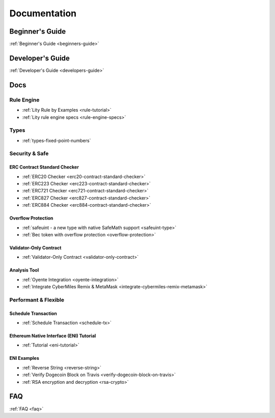 Documentation
=============

Beginner's Guide
----------------

:ref:`Beginner's Guide <beginners-guide>`

Developer's Guide
-----------------

:ref:`Developer's Guide <developers-guide>`

Docs
----

Rule Engine
```````````

- :ref:`Lity Rule by Examples <rule-tutorial>`
- :ref:`Lity rule engine specs <rule-engine-specs>`

Types
`````

- :ref:`types-fixed-point-numbers`

Security & Safe
```````````````

ERC Contract Standard Checker
+++++++++++++++++++++++++++++

- :ref:`ERC20 Checker <erc20-contract-standard-checker>`
- :ref:`ERC223 Checker <erc223-contract-standard-checker>`
- :ref:`ERC721 Checker <erc721-contract-standard-checker>`
- :ref:`ERC827 Checker <erc827-contract-standard-checker>`
- :ref:`ERC884 Checker <erc884-contract-standard-checker>`

Overflow Protection
+++++++++++++++++++

- :ref:`safeuint - a new type with native SafeMath support <safeuint-type>`
- :ref:`Bec token with overflow protection <overflow-protection>`

Validator-Only Contract
+++++++++++++++++++++++

- :ref:`Validator-Only Contract <validator-only-contract>`

Analysis Tool
+++++++++++++

- :ref:`Oyente Integration <oyente-integration>`
- :ref:`Integrate CyberMiles Remix & MetaMask <integrate-cybermiles-remix-metamask>`

Performant & Flexible
`````````````````````

Schedule Transaction
++++++++++++++++++++

- :ref:`Schedule Transaction <schedule-tx>`

Ethereum Native Interface (ENI) Tutorial
++++++++++++++++++++++++++++++++++++++++

- :ref:`Tutorial <eni-tutorial>`

ENI Examples
++++++++++++

- :ref:`Reverse String <reverse-string>`
- :ref:`Verify Dogecoin Block on Travis <verify-dogecoin-block-on-travis>`
- :ref:`RSA encryption and decryption <rsa-crypto>`

FAQ
---

:ref:`FAQ <faq>`
